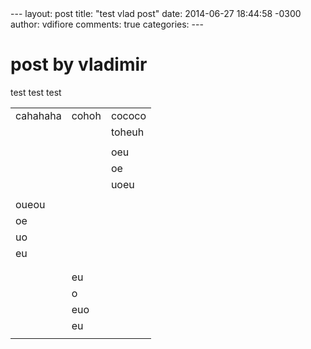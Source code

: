 #+OPTIONS: toc:nil
#+BEGIN_HTML
---
layout: post
title: "test vlad post"
date: 2014-06-27 18:44:58 -0300
author: vdifiore
comments: true
categories: 
---
#+END_HTML

* post by vladimir

test test test

| cahahaha | cohoh | cococo |
|          |       | toheuh |
|          |       |        |
|          |       | oeu    |
|          |       | oe     |
|          |       | uoeu   |
|          |       |        |
| oueou    |       |        |
| oe       |       |        |
| uo       |       |        |
| eu       |       |        |
|          |       |        |
|          |       |        |
|          | eu    |        |
|          | o     |        |
|          | euo   |        |
|          | eu    |        |
|          |       |        |
